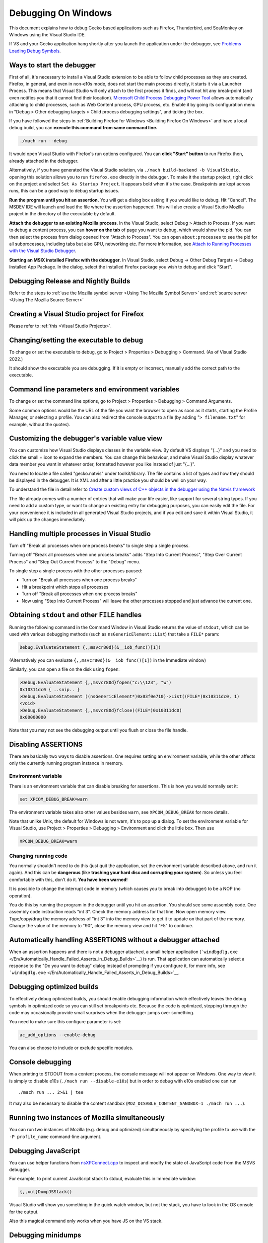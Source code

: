Debugging On Windows
====================

This document explains how to debug Gecko based applications such as
Firefox, Thunderbird, and SeaMonkey on Windows using the Visual Studio IDE.

If VS and your Gecko application hang shortly after you launch the
application under the debugger, see `Problems Loading Debug
Symbols <#problems-loading-debug-symbols>`__.

Ways to start the debugger
~~~~~~~~~~~~~~~~~~~~~~~~~~

First of all, it's necessary to install a Visual Studio extension to be
able to follow child processes as they are created. Firefox, in general,
and even in non-e10s mode, does not start the main process directly, it
starts it via a Launcher Process. This means that Visual Studio will
only attach to the first process it finds, and will not hit any
break-point (and even notifies you that it cannot find their location).
`Microsoft Child Process Debugging Power
Tool <https://marketplace.visualstudio.com/items?itemName=vsdbgplat.MicrosoftChildProcessDebuggingPowerTool>`__
allows automatically attaching to child processes, such as Web Content
process, GPU process, etc. Enable it by going its configuration menu in
"Debug > Other debugging targets > Child process debugging settings",
and ticking the box.

If you have followed the steps in :ref:`Building Firefox for
Windows <Building Firefox On Windows>`
and have a local debug build, you can **execute this command from same command line.**

.. code::

   ./mach run --debug

It would open Visual Studio with Firefox's
run options configured. You can **click "Start" button** to run Firefox
then, already attached in the debugger.

Alternatively, if you have generated the Visual Studio solution, via
``./mach build-backend -b VisualStudio``, opening this solution allows
you to run ``firefox.exe`` directly in the debugger. To make it the
startup project, right click on the project and select ``Set As Startup
Project``. It appears bold when it's the case. Breakpoints are kept
across runs, this can be a good way to debug startup issues.

**Run the program until you hit an assertion.** You will get a dialog
box asking if you would like to debug. Hit "Cancel". The MSDEV IDE will
launch and load the file where the assertion happened. This will also
create a Visual Studio Mozilla project in the directory of the executable
by default.

**Attach the debugger to an existing Mozilla process**.  In the Visual
Studio, select Debug > Attach to Process. If you want to debug a content
process, you can **hover on the tab** of page you want to debug, which
would show the pid. You can then select the process from dialog opened
from "Attach to Process". You can open ``about:processes`` to see the pid
for all subprocesses, including tabs but also GPU, networking etc.
For more information, see `Attach to Running Processes with the Visual Studio
Debugger <http://msdn.microsoft.com/en-us/library/vstudio/3s68z0b3.aspx>`__.

**Starting an MSIX installed Firefox with the debugger**. In Visual
Studio, select Debug -> Other Debug Targets -> Debug Installed App Package.
In the dialog, select the installed Firefox package you wish to debug
and click "Start".

Debugging Release and Nightly Builds
~~~~~~~~~~~~~~~~~~~~~~~~~~~~~~~~~~~~

Refer to the steps to :ref:`use the Mozilla symbol
server <Using The Mozilla Symbol Server>` and :ref:`source
server <Using The Mozilla Source Server>`

Creating a Visual Studio project for Firefox
~~~~~~~~~~~~~~~~~~~~~~~~~~~~~~~~~~~~~~~~~~~~

Please refer to :ref:`this <Visual Studio Projects>`.

Changing/setting the executable to debug
~~~~~~~~~~~~~~~~~~~~~~~~~~~~~~~~~~~~~~~~

To change or set the executable to debug, go to Project > Properties >
Debugging > Command. (As of Visual Studio 2022.)

It should show the executable you are debugging. If it is empty or
incorrect, manually add the correct path to the executable.

Command line parameters and environment variables
~~~~~~~~~~~~~~~~~~~~~~~~~~~~~~~~~~~~~~~~~~~~~~~~~

To change or set the command line options, go to Project > Properties >
Debugging > Command Arguments.

Some common options would be the URL of the file you want the browser to
open as soon as it starts, starting the Profile Manager, or selecting a
profile. You can also redirect the console output to a file (by adding
"``> filename.txt``" for example, without the quotes).

Customizing the debugger's variable value view
~~~~~~~~~~~~~~~~~~~~~~~~~~~~~~~~~~~~~~~~~~~~~~

You can customize how Visual Studio displays classes in the variable view.
By default VS displays "{...}" and you need to click the small + icon
to expand the members. You can change this behaviour, and make Visual
Studio display whatever data member you want in whatever order, formatted
however you like instead of just "{...}".

You need to locate a file called "gecko.natvis" under toolkit/library.
The file contains a list of types and how they should be displayed in
the debugger. It is XML and after a little practice you should be well
on your way.

To understand the file in detail refer to `Create custom views of C++
objects in the debugger using the Natvis framework
<https://docs.microsoft.com/en-us/visualstudio/debugger/create-custom-views-of-native-objects>`__

The file already comes with a number of entries that will make your life
easier, like support for several string types. If you need to add a custom
type, or want to change an existing entry for debugging purposes, you can
easily edit the file. For your convenience it is included in all generated
Visual Studio projects, and if you edit and save it within Visual Studio, it
will pick up the changes immediately.

Handling multiple processes in Visual Studio
~~~~~~~~~~~~~~~~~~~~~~~~~~~~~~~~~~~~~~~~~~~~
Turn off "Break all processes when one process breaks" to single step a single
process.

Turning off "Break all processes when one process breaks" adds "Step Into
Current Process", "Step Over Current Process" and "Step Out Current Process" to
the "Debug" menu.

To single step a single process with the other processes paused:

- Turn on "Break all processes when one process breaks"
- Hit a breakpoint which stops all processes
- Turn off "Break all processes when one process breaks"
- Now using "Step Into Current Process" will leave the other processes stopped
  and just advance the current one.

Obtaining ``stdout`` and other ``FILE`` handles
~~~~~~~~~~~~~~~~~~~~~~~~~~~~~~~~~~~~~~~~~~~~~~~

Running the following command in the Command Window in Visual Studio
returns the value of ``stdout``, which can be used with various
debugging methods (such as ``nsGenericElement::List``) that take a
``FILE*`` param:

.. code::

   Debug.EvaluateStatement {,,msvcr80d}(&__iob_func()[1])

(Alternatively you can evaluate ``{,,msvcr80d}(&__iob_func()[1])`` in
the Immediate window)

Similarly, you can open a file on the disk using ``fopen``:

.. code::

   >Debug.EvaluateStatement {,,msvcr80d}fopen("c:\\123", "w")
   0x10311dc0 { ..snip.. }
   >Debug.EvaluateStatement ((nsGenericElement*)0x03f0e710)->List((FILE*)0x10311dc0, 1)
   <void>
   >Debug.EvaluateStatement {,,msvcr80d}fclose((FILE*)0x10311dc0)
   0x00000000

Note that you may not see the debugging output until you flush or close
the file handle.

Disabling ASSERTIONS
~~~~~~~~~~~~~~~~~~~~

There are basically two ways to disable assertions. One requires setting
an environment variable, while the other affects only the currently
running program instance in memory.

Environment variable
^^^^^^^^^^^^^^^^^^^^

There is an environment variable that can disable breaking for
assertions. This is how you would normally set it:

.. code::

   set XPCOM_DEBUG_BREAK=warn

The environment variable takes also other values besides ``warn``, see
``XPCOM_DEBUG_BREAK`` for more details.

Note that unlike Unix, the default for Windows is not warn, it's to pop
up a dialog. To set the environment variable for Visual Studio, use
Project > Properties > Debugging > Environment and click the little box.
Then use

.. code::

   XPCOM_DEBUG_BREAK=warn

Changing running code
^^^^^^^^^^^^^^^^^^^^^

You normally shouldn't need to do this (just quit the application, set
the environment variable described above, and run it again). And this
can be **dangerous** (like **trashing your hard disc and corrupting your
system**). So unless you feel comfortable with this, don't do it. **You
have been warned!**

It is possible to change the interrupt code in memory (which causes you
to break into debugger) to be a NOP (no operation).

You do this by running the program in the debugger until you hit an
assertion. You should see some assembly code. One assembly code
instruction reads "int 3". Check the memory address for that line. Now
open memory view. Type/copy/drag the memory address of "int 3" into the
memory view to get it to update on that part of the memory. Change the
value of the memory to "90", close the memory view and hit "F5" to
continue.

Automatically handling ASSERTIONS without a debugger attached
~~~~~~~~~~~~~~~~~~~~~~~~~~~~~~~~~~~~~~~~~~~~~~~~~~~~~~~~~~~~~

When an assertion happens and there is not a debugger attached, a small
helper application
(```windbgdlg.exe`` </En/Automatically_Handle_Failed_Asserts_in_Debug_Builds>`__)
is run. That application can automatically select a response to the "Do
you want to debug" dialog instead of prompting if you configure it, for
more info, see
```windbgdlg.exe`` </En/Automatically_Handle_Failed_Asserts_in_Debug_Builds>`__.

Debugging optimized builds
~~~~~~~~~~~~~~~~~~~~~~~~~~

To effectively debug optimized builds, you should enable debugging
information which effectively leaves the debug symbols in optimized code
so you can still set breakpoints etc. Because the code is optimized,
stepping through the code may occasionally provide small surprises when
the debugger jumps over something.

You need to make sure this configure parameter is set:

.. code::

   ac_add_options --enable-debug

You can also choose to include or exclude specific modules.

Console debugging
~~~~~~~~~~~~~~~~~

When printing to STDOUT from a content process, the console message will
not appear on Windows. One way to view it is simply to disable e10s
(``./mach run --disable-e10s``) but in order to debug with e10s enabled
one can run

::

   ./mach run ... 2>&1 | tee

It may also be necessary to disable the content sandbox
(``MOZ_DISABLE_CONTENT_SANDBOX=1 ./mach run ...``).

Running two instances of Mozilla simultaneously
~~~~~~~~~~~~~~~~~~~~~~~~~~~~~~~~~~~~~~~~~~~~~~~

You can run two instances of Mozilla (e.g. debug and optimized)
simultaneously by specifying the profile to use with the ``-P profile_name``
command-line argument.

Debugging JavaScript
~~~~~~~~~~~~~~~~~~~~

You can use helper functions from
`nsXPConnect.cpp <https://searchfox.org/mozilla-central/source/js/xpconnect/src/nsXPConnect.cpp>`__
to inspect and modify the state of JavaScript code from the MSVS
debugger.

For example, to print current JavaScript stack to stdout, evaluate this
in Immediate window:

.. code::

   {,,xul}DumpJSStack()

Visual Studio will show you something in the quick watch window, but
not the stack, you have to look in the OS console for the output.

Also this magical command only works when you have JS on the VS stack.

Debugging minidumps
~~~~~~~~~~~~~~~~~~~

See :ref:`debugging a minidump <Debugging A Minidump>`.

Problems post-mortem debugging on Windows 7 SP1 x64?
~~~~~~~~~~~~~~~~~~~~~~~~~~~~~~~~~~~~~~~~~~~~~~~~~~~~

If you attempt to use ``NS_DebugBreak`` etc to perform post-mortem
debugging on a 64bit Windows 7, but as soon as you try and continue
debugging the program crashes with an Access Violation, you may be
hitting a Windows bug relating to AVX support.  For more details,
including a work-around see `this blog
post <http://www.os2museum.com/wp/?p=960>`__ or `this social.msdn
thread <http://social.msdn.microsoft.com/Forums/vstudio/en-US/392ca62c-e502-42d9-adbc-b4e22d5da0c3/jit-debugging-32bit-app-crashing-with-access-violation>`__.
(And just in-case those links die, the work-around is to execute

::

   bcdedit /set xsavedisable 1

from an elevated command-prompt to disable AVX support.)

Got a tip?
~~~~~~~~~~

If you think you know a cool Mozilla debugging trick, feel free to
discuss it with `#developers <https://chat.mozilla.org/#/room/#developers:mozilla.org>`__ and
then post it here.

.. |Screenshot of disabling assertions| image:: https://developer.mozilla.org/@api/deki/files/420/=Win32-debug-nop.png
   :class: internal

